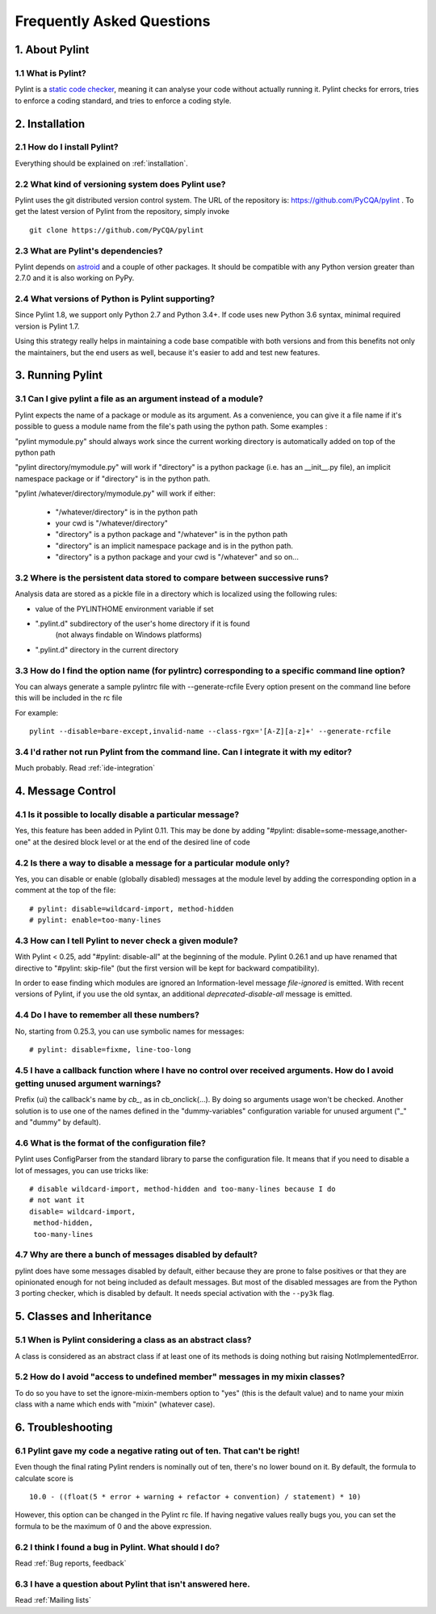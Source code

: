 .. -*- coding: utf-8 -*-

.. _faq:

==========================
Frequently Asked Questions
==========================

1. About Pylint
===============

1.1 What is Pylint?
--------------------

Pylint is a `static code checker`_, meaning it can analyse your code without
actually running it. Pylint checks for errors, tries to enforce a coding
standard, and tries to enforce a coding style.

.. _`static code checker`: http://en.wikipedia.org/wiki/Static_code_analysis


2. Installation
===============

2.1 How do I install Pylint?
----------------------------

Everything should be explained on :ref:`installation`.

2.2 What kind of versioning system does Pylint use?
---------------------------------------------------

Pylint uses the git distributed version control system. The URL of the
repository is: https://github.com/PyCQA/pylint . To get the latest version of
Pylint from the repository, simply invoke ::

    git clone https://github.com/PyCQA/pylint

.. _git: http://git-scm.com/

2.3 What are Pylint's dependencies?
-----------------------------------

Pylint depends on astroid_ and a couple of other packages.
It should be compatible with any Python version greater than 2.7.0 and
it is also working on PyPy.

.. _`astroid`: https://github.com/PyCQA/astroid

2.4 What versions of Python is Pylint supporting?
--------------------------------------------------

Since Pylint 1.8, we support only Python 2.7 and Python 3.4+. If code
uses new Python 3.6 syntax, minimal required version is Pylint 1.7.

Using this strategy really helps in maintaining a code base compatible
with both versions and from this benefits not only the maintainers,
but the end users as well, because it's easier to add and test
new features.


3. Running Pylint
=================

3.1 Can I give pylint a file as an argument instead of a module?
-----------------------------------------------------------------

Pylint expects the name of a package or module as its argument. As a
convenience,
you can give it a file name if it's possible to guess a module name from
the file's path using the python path. Some examples :

"pylint mymodule.py" should always work since the current working
directory is automatically added on top of the python path

"pylint directory/mymodule.py" will work if "directory" is a python
package (i.e. has an __init__.py file), an implicit namespace package
or if "directory" is in the python path.

"pylint /whatever/directory/mymodule.py" will work if either:

	- "/whatever/directory" is in the python path

	- your cwd is "/whatever/directory"

	- "directory" is a python package and "/whatever" is in the python
          path

        - "directory" is an implicit namespace package and is in the python path.

	- "directory" is a python package and your cwd is "/whatever" and so
          on...

3.2 Where is the persistent data stored to compare between successive runs?
----------------------------------------------------------------------------

Analysis data are stored as a pickle file in a directory which is
localized using the following rules:

* value of the PYLINTHOME environment variable if set

* ".pylint.d" subdirectory of the user's home directory if it is found
	(not always findable on Windows platforms)

* ".pylint.d" directory in the current directory

3.3 How do I find the option name (for pylintrc) corresponding to a specific command line option?
--------------------------------------------------------------------------------------------------------

You can always generate a sample pylintrc file with --generate-rcfile
Every option present on the command line before this will be included in
the rc file

For example::

	pylint --disable=bare-except,invalid-name --class-rgx='[A-Z][a-z]+' --generate-rcfile

3.4 I'd rather not run Pylint from the command line. Can I integrate it with my editor?
---------------------------------------------------------------------------------------

Much probably. Read :ref:`ide-integration`

4. Message Control
==================

4.1 Is it possible to locally disable a particular message?
-----------------------------------------------------------

Yes, this feature has been added in Pylint 0.11. This may be done by
adding "#pylint: disable=some-message,another-one" at the desired block level
or at the end of the desired line of code

4.2 Is there a way to disable a message for a particular module only?
---------------------------------------------------------------------

Yes, you can disable or enable (globally disabled) messages at the
module level by adding the corresponding option in a comment at the
top of the file: ::

	# pylint: disable=wildcard-import, method-hidden
	# pylint: enable=too-many-lines

4.3 How can I tell Pylint to never check a given module?
--------------------------------------------------------

With Pylint < 0.25, add "#pylint: disable-all" at the beginning of the
module. Pylint 0.26.1 and up have renamed that directive to
"#pylint: skip-file" (but the first version will be kept for backward
compatibility).

In order to ease finding which modules are ignored an Information-level message
`file-ignored` is emitted. With recent versions of Pylint, if you use the old
syntax, an additional `deprecated-disable-all` message is emitted.

4.4 Do I have to remember all these numbers?
--------------------------------------------

No, starting from 0.25.3, you can use symbolic names for messages::

    # pylint: disable=fixme, line-too-long


4.5 I have a callback function where I have no control over received arguments. How do I avoid getting unused argument warnings?
----------------------------------------------------------------------------------------------------------------------------------

Prefix (ui) the callback's name by `cb_`, as in cb_onclick(...). By
doing so arguments usage won't be checked. Another solution is to
use one of the names defined in the "dummy-variables" configuration
variable for unused argument ("_" and "dummy" by default).

4.6 What is the format of the configuration file?
---------------------------------------------------

Pylint uses ConfigParser from the standard library to parse the configuration
file.  It means that if you need to disable a lot of messages, you can use
tricks like: ::

    # disable wildcard-import, method-hidden and too-many-lines because I do
    # not want it
    disable= wildcard-import,
     method-hidden,
     too-many-lines


4.7 Why are there a bunch of messages disabled by default?
----------------------------------------------------------

pylint does have some messages disabled by default, either because
they are prone to false positives or that they are opinionated enough
for not being included as default messages. But most of the disabled
messages are from the Python 3 porting checker, which is disabled by
default. It needs special activation with the ``--py3k`` flag.

5. Classes and Inheritance
==========================


5.1 When is Pylint considering a class as an abstract class?
-------------------------------------------------------------

A class is considered as an abstract class if at least one of its
methods is doing nothing but raising NotImplementedError.

5.2 How do I avoid "access to undefined member" messages in my mixin classes?
-------------------------------------------------------------------------------

To do so you have to set the ignore-mixin-members option to
"yes" (this is the default value) and to name your mixin class with
a name which ends with "mixin" (whatever case).


6. Troubleshooting
==================

6.1 Pylint gave my code a negative rating out of ten. That can't be right!
--------------------------------------------------------------------------

Even though the final rating Pylint renders is nominally out of ten, there's no
lower bound on it. By default, the formula to calculate score is ::

    10.0 - ((float(5 * error + warning + refactor + convention) / statement) * 10)

However, this option can be changed in the Pylint rc file. If having negative
values really bugs you, you can set the formula to be the maximum of 0 and the
above expression.


6.2 I think I found a bug in Pylint. What should I do?
-------------------------------------------------------

Read :ref:`Bug reports, feedback`

6.3 I have a question about Pylint that isn't answered here.
------------------------------------------------------------

Read :ref:`Mailing lists`
